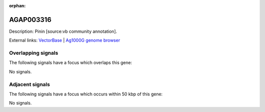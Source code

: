 :orphan:

AGAP003316
=============





Description: Pinin [source:vb community annotation].

External links:
`VectorBase <https://www.vectorbase.org/Anopheles_gambiae/Gene/Summary?g=AGAP003316>`_ |
`Ag1000G genome browser <https://www.malariagen.net/apps/ag1000g/phase1-AR3/index.html?genome_region=2R:35839743-35842153#genomebrowser>`_

Overlapping signals
-------------------

The following signals have a focus which overlaps this gene:



No signals.



Adjacent signals
----------------

The following signals have a focus which occurs within 50 kbp of this gene:



No signals.


